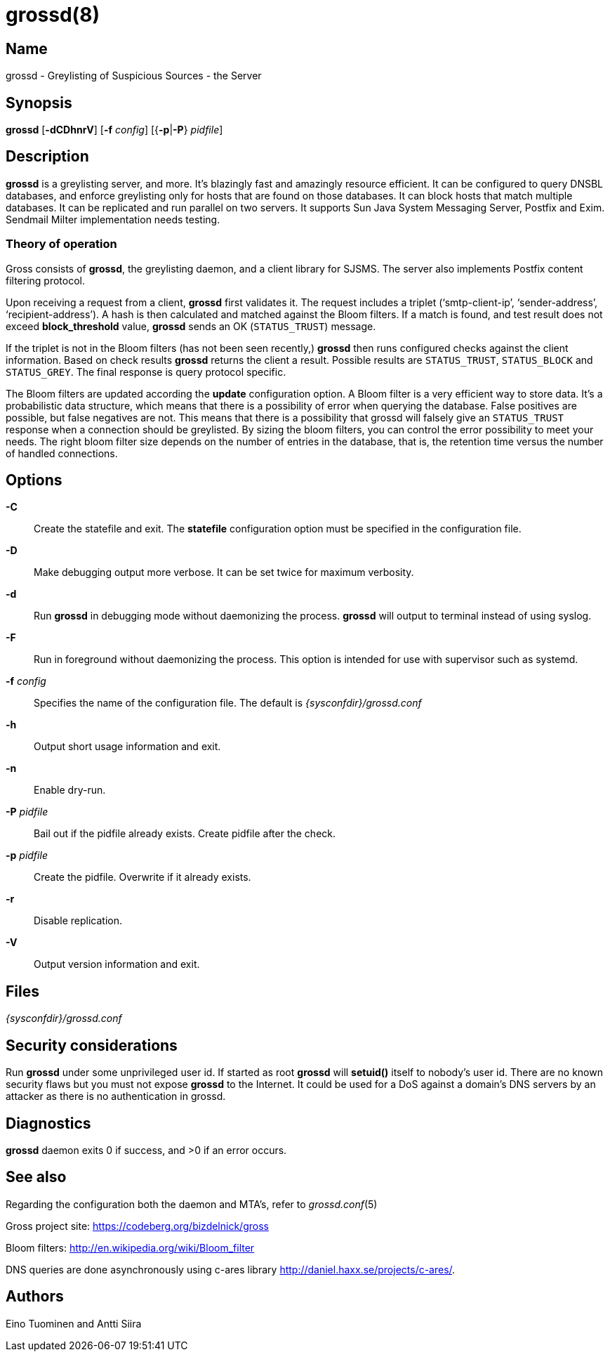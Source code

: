 = grossd(8)

:doctype: manpage

== Name

grossd - Greylisting of Suspicious Sources - the Server

== Synopsis

*grossd* [*-dCDhnrV*] [*-f* _config_] [{*-p*|*-P*} _pidfile_]

== Description

*grossd* is a greylisting server, and more. It's blazingly fast and
amazingly resource efficient. It can be configured to query DNSBL
databases, and enforce greylisting only for hosts that are found on
those databases. It can block hosts that match multiple databases. It
can be replicated and run parallel on two servers. It supports Sun Java
System Messaging Server, Postfix and Exim. Sendmail Milter
implementation needs testing.

=== Theory of operation

Gross consists of *grossd*, the greylisting daemon, and a client library
for SJSMS. The server also implements Postfix content filtering
protocol.

Upon receiving a request from a client, *grossd* first validates it. The
request includes a triplet ('`smtp-client-ip`', '`sender-address`',
'`recipient-address`'). A hash is then calculated and matched against the
Bloom filters. If a match is found, and test result does not exceed
*block_threshold* value, *grossd* sends an OK (`STATUS_TRUST`) message.

If the triplet is not in the Bloom filters (has not been seen recently,)
*grossd* then runs configured checks against the client information.
Based on check results *grossd* returns the client a result. Possible
results are `STATUS_TRUST`, `STATUS_BLOCK` and `STATUS_GREY`. The final
response is query protocol specific.

The Bloom filters are updated according the *update* configuration
option. A Bloom filter is a very efficient way to store data. It's a
probabilistic data structure, which means that there is a possibility of
error when querying the database. False positives are possible, but
false negatives are not. This means that there is a possibility that
grossd will falsely give an `STATUS_TRUST` response when a connection
should be greylisted. By sizing the bloom filters, you can control the
error possibility to meet your needs. The right bloom filter size
depends on the number of entries in the database, that is, the retention
time versus the number of handled connections.

== Options

*-C*::
Create the statefile and exit. The *statefile* configuration option
must be specified in the configuration file.

*-D*::
Make debugging output more verbose. It can be set twice for maximum
verbosity.

*-d*::
Run *grossd* in debugging mode without daemonizing the process. *grossd* will
output to terminal instead of using syslog.

*-F*::
Run in foreground without daemonizing the process. This option is intended for
use with supervisor such as systemd.

*-f* _config_::
Specifies the name of the configuration file. The default is
_{sysconfdir}/grossd.conf_

*-h*::
Output short usage information and exit.

*-n*::
Enable dry-run.

*-P* _pidfile_::
Bail out if the pidfile already exists. Create pidfile after the
check.

*-p* _pidfile_::
Create the pidfile. Overwrite if it already exists.

*-r*::
Disable replication.

*-V*::
Output version information and exit.

== Files

_{sysconfdir}/grossd.conf_

== Security considerations

Run *grossd* under some unprivileged user id. If started as root
*grossd* will *setuid()* itself to nobody's user id. There are no known
security flaws but you must not expose *grossd* to the Internet. It
could be used for a DoS against a domain's DNS servers by an attacker as
there is no authentication in grossd.

== Diagnostics

*grossd* daemon exits 0 if success, and >0 if an error occurs.

== See also

Regarding the configuration both the daemon and MTA's, refer to
__grossd.conf__(5)

Gross project site: https://codeberg.org/bizdelnick/gross

Bloom filters: http://en.wikipedia.org/wiki/Bloom_filter

DNS queries are done asynchronously using c-ares library
http://daniel.haxx.se/projects/c-ares/.

== Authors

Eino Tuominen and Antti Siira
